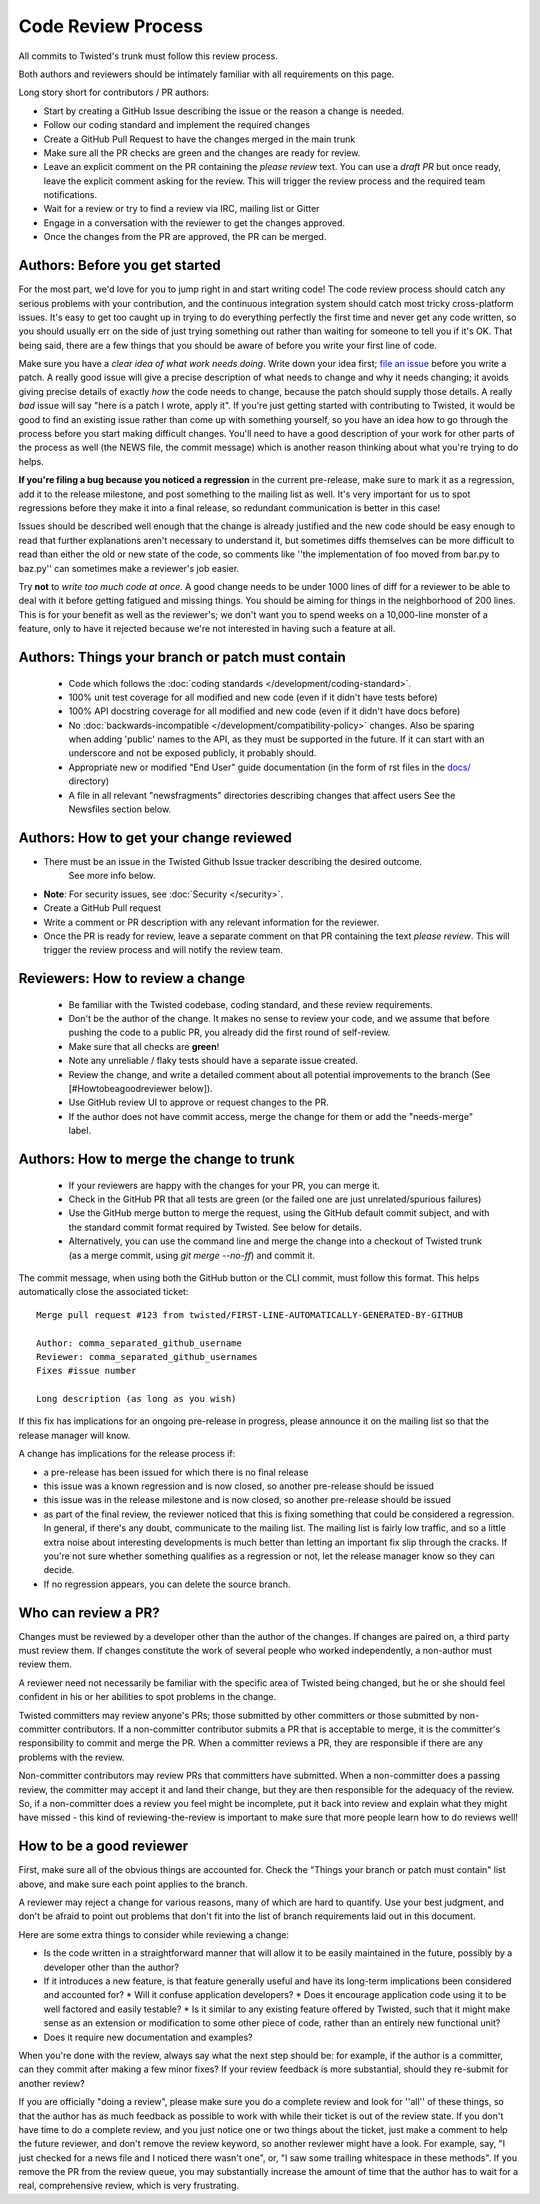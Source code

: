 Code Review Process
===================


All commits to Twisted's trunk must follow this review process.

Both authors and reviewers should be intimately familiar with all requirements on this page.

Long story short for contributors / PR authors:

* Start by creating a GitHub Issue describing the issue or the reason a change is needed.
* Follow our coding standard and implement the required changes
* Create a GitHub Pull Request to have the changes merged in the main trunk
* Make sure all the PR checks are green and the changes are ready for review.
* Leave an explicit comment on the PR containing the `please review` text.
  You can use a `draft PR` but once ready, leave the explicit comment asking for the review.
  This will trigger the review process and the required team notifications.
* Wait for a review or try to find a review via IRC, mailing list or Gitter
* Engage in a conversation with the reviewer to get the changes approved.
* Once the changes from the PR are approved, the PR can be merged.


Authors: Before you get started
-------------------------------

For the most part, we'd love for you to jump right in and start writing code!
The code review process should catch any serious problems with your contribution,
and the continuous integration system should catch most tricky cross-platform issues.
It's easy to get too caught up in trying to do everything perfectly the first time and never get any code written,
so you should usually err on the side of just trying something out rather than waiting for someone to tell you if it's OK.
That being said, there are a few things that you should be aware of before you write your first line of code.

Make sure you have a *clear idea of what work needs doing*.
Write down your idea first; `file an issue <https://github.com/twisted/twisted/issues/new/choose>`_ before you write a patch.
A really good issue will give a precise description of what needs to change and why it needs changing;
it avoids giving precise details of exactly *how* the code needs to change,
because the patch should supply those details.
A really *bad* issue will say "here is a patch I wrote, apply it".
If you're just getting started with contributing to Twisted,
it would be good to find an existing issue rather than come up with something yourself,
so you have an idea how to go through the process before you start making difficult changes.
You'll need to have a good description of your work for other parts of the process as well (the NEWS file, the commit message) which is another reason thinking about what you're trying to do helps.

**If you're filing a bug because you noticed a regression** in the current pre-release,
make sure to mark it as a regression,
add it to the release milestone, and post something to the mailing list as well.
It's very important for us to spot regressions before they make it into a final release,
so redundant communication is better in this case!

Issues should be described well enough that the change is already justified and the new code should be easy enough to read that further explanations aren't necessary to understand it, but sometimes diffs themselves can be more difficult to read than either the old or new state of the code, so comments like ''the implementation of foo moved from bar.py to baz.py'' can sometimes make a reviewer's job easier.

Try **not** to *write too much code at once*.
A good change needs to be under 1000 lines of diff for a reviewer to be able to deal with it before getting fatigued and missing things.
You should be aiming for things in the neighborhood of 200 lines.
This is for your benefit as well as the reviewer's; we don't want you to spend weeks on a 10,000-line monster of a feature,
only to have it rejected because we're not interested in having such a feature at all.


Authors: Things your branch or patch must contain
-------------------------------------------------

 * Code which follows the :doc:`coding standards </development/coding-standard>`.
 * 100% unit test coverage for all modified and new code (even if it didn't have tests before)
 * 100% API docstring coverage for all modified and new code (even if it didn't have docs before)
 * No :doc:`backwards-incompatible </development/compatibility-policy>` changes.
   Also be sparing when adding 'public' names to the API, as they must be supported in the future.
   If it can start with an underscore and not be exposed publicly, it probably should.
 * Appropriate new or modified "End User" guide documentation (in the form of rst files in the `docs/ <https://github.com/twisted/twisted/tree/trunk/docs>`_ directory)
 * A file in all relevant "newsfragments" directories describing changes that affect users See the Newsfiles section below.


Authors: How to get your change reviewed
----------------------------------------

* There must be an issue in the Twisted Github Issue tracker describing the desired outcome.
   See more info below.
* **Note**: For security issues, see :doc:`Security </security>`.
* Create a GitHub Pull request
* Write a comment or PR description with any relevant information for the reviewer.
* Once the PR is ready for review,
  leave a separate comment on that PR containing the text `please review`.
  This will trigger the review process and will notify the review team.


Reviewers: How to review a change
---------------------------------

 * Be familiar with the Twisted codebase, coding standard, and these review requirements.
 * Don't be the author of the change.
   It makes no sense to review your code, and we assume that before pushing the code to a public PR,
   you already did the first round of self-review.
 * Make sure that all checks are **green**!
 * Note any unreliable / flaky tests should have a separate issue created.
 * Review the change, and write a detailed comment about all potential improvements to the branch (See [#Howtobeagoodreviewer below]).
 * Use GitHub review UI to approve or request changes to the PR.
 * If the author does not have commit access, merge the change for them or add the "needs-merge" label.


Authors: How to merge the change to trunk
-----------------------------------------

 * If your reviewers are happy with the changes for your PR, you can merge it.
 * Check in the GitHub PR that all tests are green (or the failed one are just unrelated/spurious failures)
 * Use the GitHub merge button to merge the request, using the GitHub default commit subject, and with the standard commit format required by Twisted. See below for details.
 * Alternatively, you can use the command line and merge the change into a checkout of Twisted trunk (as a merge commit, using `git merge --no-ff`) and commit it.

The commit message, when using both the GitHub button or the CLI commit, must follow this format.
This helps automatically close the associated ticket::

    Merge pull request #123 from twisted/FIRST-LINE-AUTOMATICALLY-GENERATED-BY-GITHUB

    Author: comma_separated_github_username
    Reviewer: comma_separated_github_usernames
    Fixes #issue number

    Long description (as long as you wish)

If this fix has implications for an ongoing pre-release in progress,
please announce it on the mailing list so that the release manager will know.

A change has implications for the release process if:

* a pre-release has been issued for which there is no final release
* this issue was a known regression and is now closed, so another pre-release should be issued
* this issue was in the release milestone and is now closed, so another pre-release should be issued
* as part of the final review, the reviewer noticed that this is fixing something that could be considered a regression.
  In general, if there's any doubt, communicate to the mailing list.  The mailing list is fairly low traffic, and so a little extra noise about interesting developments is much better than letting an important fix slip through the cracks.  If you're not sure whether something qualifies as a regression or not, let the release manager know so they can decide.
* If no regression appears, you can delete the source branch.


Who can review a PR?
--------------------

Changes must be reviewed by a developer other than the author of the changes. If changes are paired on, a third party must review them.  If changes constitute the work of several people who worked independently, a non-author must review them.

A reviewer need not necessarily be familiar with the specific area of Twisted being changed, but he or she should feel confident in his or her abilities to spot problems in the change.

Twisted committers may review anyone's PRs; those submitted by other committers or those submitted by non-committer contributors.  If a non-committer contributor submits a PR that is acceptable to merge, it is the committer's responsibility to commit and merge the PR.  When a committer reviews a PR, they are responsible if there are any problems with the review.

Non-committer contributors may review PRs that committers have submitted.  When a non-committer does a passing review, the committer may accept it and land their change, but they are then responsible for the adequacy of the review.  So, if a non-committer does a review you feel might be incomplete, put it back into review and explain what they might have missed - this kind of reviewing-the-review is important to make sure that more people learn how to do reviews well!


How to be a good reviewer
-------------------------

First, make sure all of the obvious things are accounted for.
Check the "Things your branch or patch must contain" list above,
and make sure each point applies to the branch.

A reviewer may reject a change for various reasons, many of which are hard to quantify.
Use your best judgment, and don't be afraid to point out problems that don't fit into the list of branch requirements laid out in this document.

Here are some extra things to consider while reviewing a change:

* Is the code written in a straightforward manner that will allow it to be easily maintained in the future,
  possibly by a developer other than the author?
* If it introduces a new feature, is that feature generally useful and have its long-term implications been considered and accounted for?
  * Will it confuse application developers?
  * Does it encourage application code using it to be well factored and easily testable?
  * Is it similar to any existing feature offered by Twisted, such that it might make sense as an extension or modification to some other piece of code, rather than an entirely new functional unit?
* Does it require new documentation and examples?

When you're done with the review, always say what the next step should be: for example, if the author is a committer, can they commit after making a few minor fixes?  If your review feedback is more substantial, should they re-submit for another review?

If you are officially "doing a review", please make sure you do a complete review and look for ''all'' of these things, so that the author has as much feedback as possible to work with while their ticket is out of the review state.  If you don't have time to do a complete review, and you just notice one or two things about the ticket, just make a comment to help the future reviewer, and don't remove the review keyword, so another reviewer might have a look.  For example, say, "I just checked for a news file and I noticed there wasn't one", or, "I saw some trailing whitespace in these methods".  If you remove the PR from the review queue, you may substantially increase the amount of time that the author has to wait for a real, comprehensive review, which is very frustrating.
